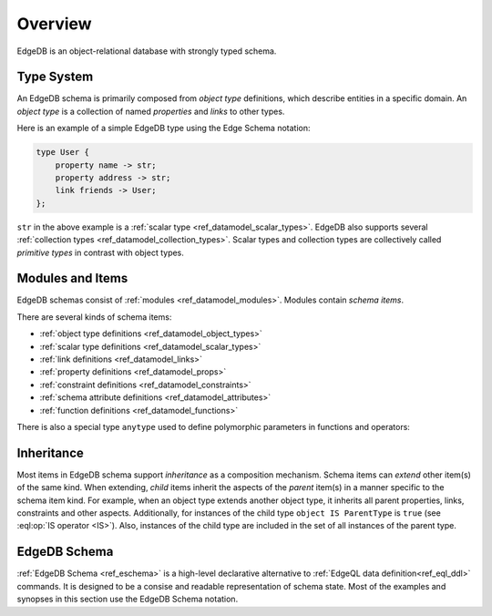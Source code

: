 .. _ref_datamodel_overview:

========
Overview
========

EdgeDB is an object-relational database with strongly typed schema.


.. _ref_datamodel_typesystem:

Type System
===========

An EdgeDB schema is primarily composed from *object type* definitions, which
describe entities in a specific domain.  An *object type* is a collection
of named *properties* and *links* to other types.

Here is an example of a simple EdgeDB type using the Edge Schema notation:

.. code-block:: eschema

    type User {
        property name -> str;
        property address -> str;
        link friends -> User;
    };

``str`` in the above example is a
:ref:`scalar type <ref_datamodel_scalar_types>`.  EdgeDB also supports
several :ref:`collection types <ref_datamodel_collection_types>`.  Scalar
types and collection types are collectively called *primitive types* in
contrast with object types.


Modules and Items
=================

EdgeDB schemas consist of :ref:`modules <ref_datamodel_modules>`.  Modules
contain *schema items*.

There are several kinds of schema items:

* :ref:`object type definitions <ref_datamodel_object_types>`
* :ref:`scalar type definitions <ref_datamodel_scalar_types>`
* :ref:`link definitions <ref_datamodel_links>`
* :ref:`property definitions <ref_datamodel_props>`
* :ref:`constraint definitions <ref_datamodel_constraints>`
* :ref:`schema attribute definitions <ref_datamodel_attributes>`
* :ref:`function definitions <ref_datamodel_functions>`

There is also a special type ``anytype`` used to define polymorphic
parameters in functions and operators:

.. eql:type:: anytype

    :index: any anytype

    Generic type.


.. _ref_datamodel_inheritance:

Inheritance
===========

Most items in EdgeDB schema support *inheritance* as a composition mechanism.
Schema items can *extend* other item(s) of the same kind.  When extending,
*child* items inherit the aspects of the *parent* item(s) in a manner specific
to the schema item kind.  For example, when an object type extends another
object type, it inherits all parent properties, links, constraints and other
aspects.  Additionally, for instances of the child type
``object IS ParentType`` is ``true`` (see :eql:op:`IS operator <IS>`).  Also,
instances of the child type are included in the set of all instances of
the parent type.


EdgeDB Schema
=============

:ref:`EdgeDB Schema <ref_eschema>` is a high-level declarative alternative to
:ref:`EdgeQL data definition<ref_eql_ddl>` commands.  It is designed to
be a consise and readable representation of schema state.  Most of the examples
and synopses in this section use the EdgeDB Schema notation.
